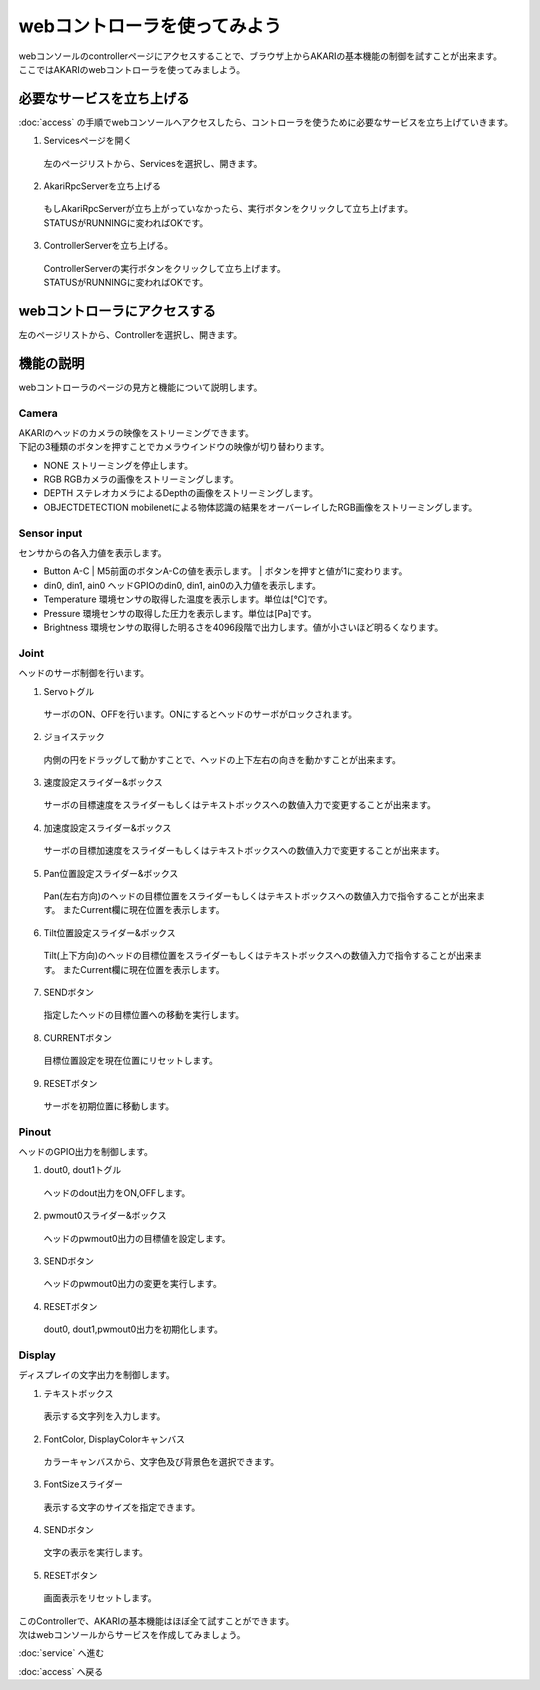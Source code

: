 ***********************************************************
webコントローラを使ってみよう
***********************************************************

| webコンソールのcontrollerページにアクセスすることで、ブラウザ上からAKARIの基本機能の制御を試すことが出来ます。
| ここではAKARIのwebコントローラを使ってみましよう。

===========================================================
必要なサービスを立ち上げる
===========================================================

| :doc:`access` の手順でwebコンソールへアクセスしたら、コントローラを使うために必要なサービスを立ち上げていきます。

1. Servicesページを開く

  | 左のページリストから、Servicesを選択し、開きます。

.. image:: ../images/tutorial_web/service_02.jpg
    :width: 600px

2. AkariRpcServerを立ち上げる

  | もしAkariRpcServerが立ち上がっていなかったら、実行ボタンをクリックして立ち上げます。
  | STATUSがRUNNINGに変わればOKです。

.. image:: ../images/tutorial_web/controller_01.jpg
    :width: 600px

3. ControllerServerを立ち上げる。

  | ControllerServerの実行ボタンをクリックして立ち上げます。
  | STATUSがRUNNINGに変わればOKです。

.. image:: ../images/tutorial_web/controller_02.jpg
    :width: 600px

===========================================================
webコントローラにアクセスする
===========================================================

左のページリストから、Controllerを選択し、開きます。

.. image:: ../images/tutorial_web/controller_03.jpg
    :width: 600px

===========================================================
機能の説明
===========================================================

webコントローラのページの見方と機能について説明します。


.. image:: ../images/tutorial_web/controller_04.jpg
    :width: 600px

Camera
^^^^^^^^^^^^^^^^^^^^^^^^^^^^^^^^^^^^^^^^^^^^^^^^^^^^^^^^^^^

.. image:: ../images/tutorial_web/controller_05.jpg
    :width: 500px

| AKARIのヘッドのカメラの映像をストリーミングできます。
| 下記の3種類のボタンを押すことでカメラウインドウの映像が切り替わります。

- NONE
  ストリーミングを停止します。

- RGB
  RGBカメラの画像をストリーミングします。

- DEPTH
  ステレオカメラによるDepthの画像をストリーミングします。

- OBJECTDETECTION
  mobilenetによる物体認識の結果をオーバーレイしたRGB画像をストリーミングします。

Sensor input
^^^^^^^^^^^^^^^^^^^^^^^^^^^^^^^^^^^^^^^^^^^^^^^^^^^^^^^^^^^

.. image:: ../images/tutorial_web/controller_06.jpg
    :width: 500px

センサからの各入力値を表示します。

- Button A-C
  | M5前面のボタンA-Cの値を表示します。
  | ボタンを押すと値が1に変わります。

- din0, din1, ain0
  ヘッドGPIOのdin0, din1, ain0の入力値を表示します。

- Temperature
  環境センサの取得した温度を表示します。単位は[℃]です。

- Pressure
  環境センサの取得した圧力を表示します。単位は[Pa]です。

- Brightness
  環境センサの取得した明るさを4096段階で出力します。値が小さいほど明るくなります。

Joint
^^^^^^^^^^^^^^^^^^^^^^^^^^^^^^^^^^^^^^^^^^^^^^^^^^^^^^^^^^^

.. image:: ../images/tutorial_web/controller_07.jpg
    :width: 500px

ヘッドのサーボ制御を行います。

1. Servoトグル

  サーボのON、OFFを行います。ONにするとヘッドのサーボがロックされます。

2. ジョイステック

  内側の円をドラッグして動かすことで、ヘッドの上下左右の向きを動かすことが出来ます。

3. 速度設定スライダー&ボックス

  サーボの目標速度をスライダーもしくはテキストボックスへの数値入力で変更することが出来ます。

4. 加速度設定スライダー&ボックス

  サーボの目標加速度をスライダーもしくはテキストボックスへの数値入力で変更することが出来ます。

5. Pan位置設定スライダー&ボックス

  Pan(左右方向)のヘッドの目標位置をスライダーもしくはテキストボックスへの数値入力で指令することが出来ます。
  またCurrent欄に現在位置を表示します。

6. Tilt位置設定スライダー&ボックス

  Tilt(上下方向)のヘッドの目標位置をスライダーもしくはテキストボックスへの数値入力で指令することが出来ます。
  またCurrent欄に現在位置を表示します。

7. SENDボタン

  指定したヘッドの目標位置への移動を実行します。

8. CURRENTボタン

  目標位置設定を現在位置にリセットします。

9. RESETボタン

  サーボを初期位置に移動します。

Pinout
^^^^^^^^^^^^^^^^^^^^^^^^^^^^^^^^^^^^^^^^^^^^^^^^^^^^^^^^^^^

.. image:: ../images/tutorial_web/controller_08.jpg
    :width: 400px

ヘッドのGPIO出力を制御します。

1. dout0, dout1トグル

  ヘッドのdout出力をON,OFFします。

2. pwmout0スライダー&ボックス

  ヘッドのpwmout0出力の目標値を設定します。

3. SENDボタン

  ヘッドのpwmout0出力の変更を実行します。

4. RESETボタン

  dout0, dout1,pwmout0出力を初期化します。

Display
^^^^^^^^^^^^^^^^^^^^^^^^^^^^^^^^^^^^^^^^^^^^^^^^^^^^^^^^^^^

.. image:: ../images/tutorial_web/controller_09.jpg
    :width: 400px

ディスプレイの文字出力を制御します。

1. テキストボックス

  表示する文字列を入力します。

2. FontColor, DisplayColorキャンバス

  カラーキャンバスから、文字色及び背景色を選択できます。

3. FontSizeスライダー

  表示する文字のサイズを指定できます。

4. SENDボタン

  文字の表示を実行します。

5. RESETボタン

  画面表示をリセットします。


| このControllerで、AKARIの基本機能はほぼ全て試すことができます。
| 次はwebコンソールからサービスを作成してみましょう。

:doc:`service` へ進む

:doc:`access` へ戻る